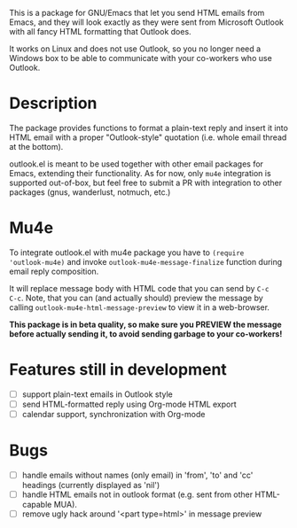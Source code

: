 This is a package for GNU/Emacs that let you send HTML emails from
Emacs, and they will look exactly as they were sent from Microsoft
Outlook with all fancy HTML formatting that Outlook does.

It works on Linux and does not use Outlook, so you no longer need a
Windows box to be able to communicate with your co-workers who use
Outlook.

* Description
The package provides functions to format a plain-text reply and insert
it into HTML email with a proper "Outlook-style" quotation (i.e. whole
email thread at the bottom).

outlook.el is meant to be used together with other email packages for
Emacs, extending their functionality. As for now, only =mu4e=
integration is supported out-of-box, but feel free to submit a PR with
integration to other packages (gnus, wanderlust, notmuch, etc.)

* Mu4e
To integrate outlook.el with mu4e package you have to ~(require
'outlook-mu4e)~ and invoke ~outlook-mu4e-message-finalize~ function
during email reply composition.

It will replace message body with HTML code that you can send by =C-c
C-c=. Note, that you can (and actually should) preview the message by
calling ~outlook-mu4e-html-message-preview~ to view it in a
web-browser.

*This package is in beta quality, so make sure you PREVIEW the message
 before actually sending it, to avoid sending garbage to your co-workers!*

* Features still in development
- [ ] support plain-text emails in Outlook style
- [ ] send HTML-formatted reply using Org-mode HTML export
- [ ] calendar support, synchronization with Org-mode

* Bugs
- [ ] handle emails without names (only email) in 'from', 'to' and
  'cc' headings (currently displayed as 'nil')
- [ ] handle HTML emails not in outlook format (e.g. sent from other
  HTML-capable MUA).
- [ ] remove ugly hack around '<part type=html>' in message preview

